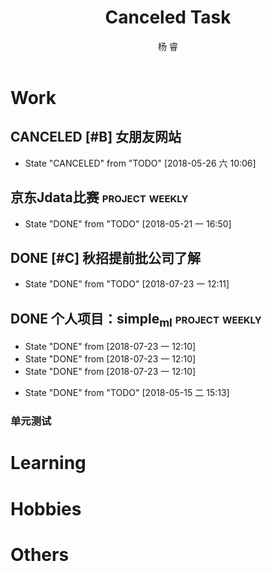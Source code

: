 #+LATEX_HEADER: \usepackage{xeCJK}
#+LATEX_HEADER: \setmainfont{"微软雅黑"}
#+ATTR_LATEX: :width 5cm :options angle=90
#+TITLE: Canceled Task
#+AUTHOR: 杨 睿
#+EMAIL: yangruipis@163.com
#+KEYWORDS: GTD
#+OPTIONS: H:4 toc:t 

* Work

** CANCELED [#B] 女朋友网站
- State "CANCELED"   from "TODO"       [2018-05-26 六 10:06]

** 京东Jdata比赛                                           :project:weekly:
:LOGBOOK:  
- State "CANCELED"   from "TODO"       [2018-05-28 一 20:54]
- State "CANCELED"   from "TODO"       [2018-05-28 一 20:54]
- State "TODO"       from ""           [2018-05-28 一 15:52]
- State "DONE"       from "TODO"       [2018-05-28 一 09:32]
:END:      
- State "DONE"       from "TODO"       [2018-05-21 一 16:50]
:PROPERTIES:
:LAST_REPEAT: [2018-05-28 一 20:54]
:END:

** DONE [#C] 秋招提前批公司了解
SCHEDULED: <2018-06-12 二>
- State "DONE"       from "TODO"       [2018-07-23 一 12:11]
** DONE 个人项目：simple_ml                                :project:weekly:
:PROPERTIES:
:LAST_REPEAT: [2018-07-23 一 12:10]
:END:
- State "DONE"       from              [2018-07-23 一 12:10]
- State "DONE"       from              [2018-07-23 一 12:10]
- State "DONE"       from              [2018-07-23 一 12:10]
:LOGBOOK:  
CLOCK: [2018-06-21 四 20:16]--[2018-06-21 四 20:41] =>  0:25
CLOCK: [2018-06-17 日 10:02]--[2018-06-17 日 11:13] =>  1:11
CLOCK: [2018-06-16 六 14:25]--[2018-06-16 六 14:50] =>  0:25
CLOCK: [2018-06-13 三 12:47]--[2018-06-13 三 14:32] =>  1:45
CLOCK: [2018-06-12 二 10:01]--[2018-06-12 二 10:56] =>  0:55
CLOCK: [2018-06-11 一 14:02]--[2018-06-11 一 16:00] =>  1:58
CLOCK: [2018-06-11 一 13:05]--[2018-06-11 一 13:30] =>  0:25
- State "TODO"       from ""           [2018-05-28 一 14:49]
- State "DONE"       from "SOMEDAY"    [2018-05-28 一 14:47]
- State "FIXED"      from "TODO"       [2018-05-28 一 14:47]
- State "FIXED"      from "TODO"       [2018-05-28 一 14:47]
- State "FIXED"      from "TODO"       [2018-05-28 一 14:47]
- State "TODO"       from "SOMEDAY"    [2018-05-28 一 14:47]
- State "DONE"       from "SOMEDAY"    [2018-05-28 一 14:47]
- State "FIXED"      from "TODO"       [2018-05-28 一 14:47]
- State "FIXED"      from "TODO"       [2018-05-28 一 14:47]
- State "TODO"       from "SOMEDAY"    [2018-05-28 一 14:47]
- State "FIXED"      from "TODO"       [2018-05-28 一 14:47]
- State "DONE"       from "TODO"       [2018-05-22 二 14:49]
:END:      
- State "DONE"       from "TODO"       [2018-05-15 二 15:13]

:PROPERTIES:
:LAST_REPEAT: [2018-05-28 一 14:47]
:END:

*** 单元测试


* Learning

* Hobbies

* Others




